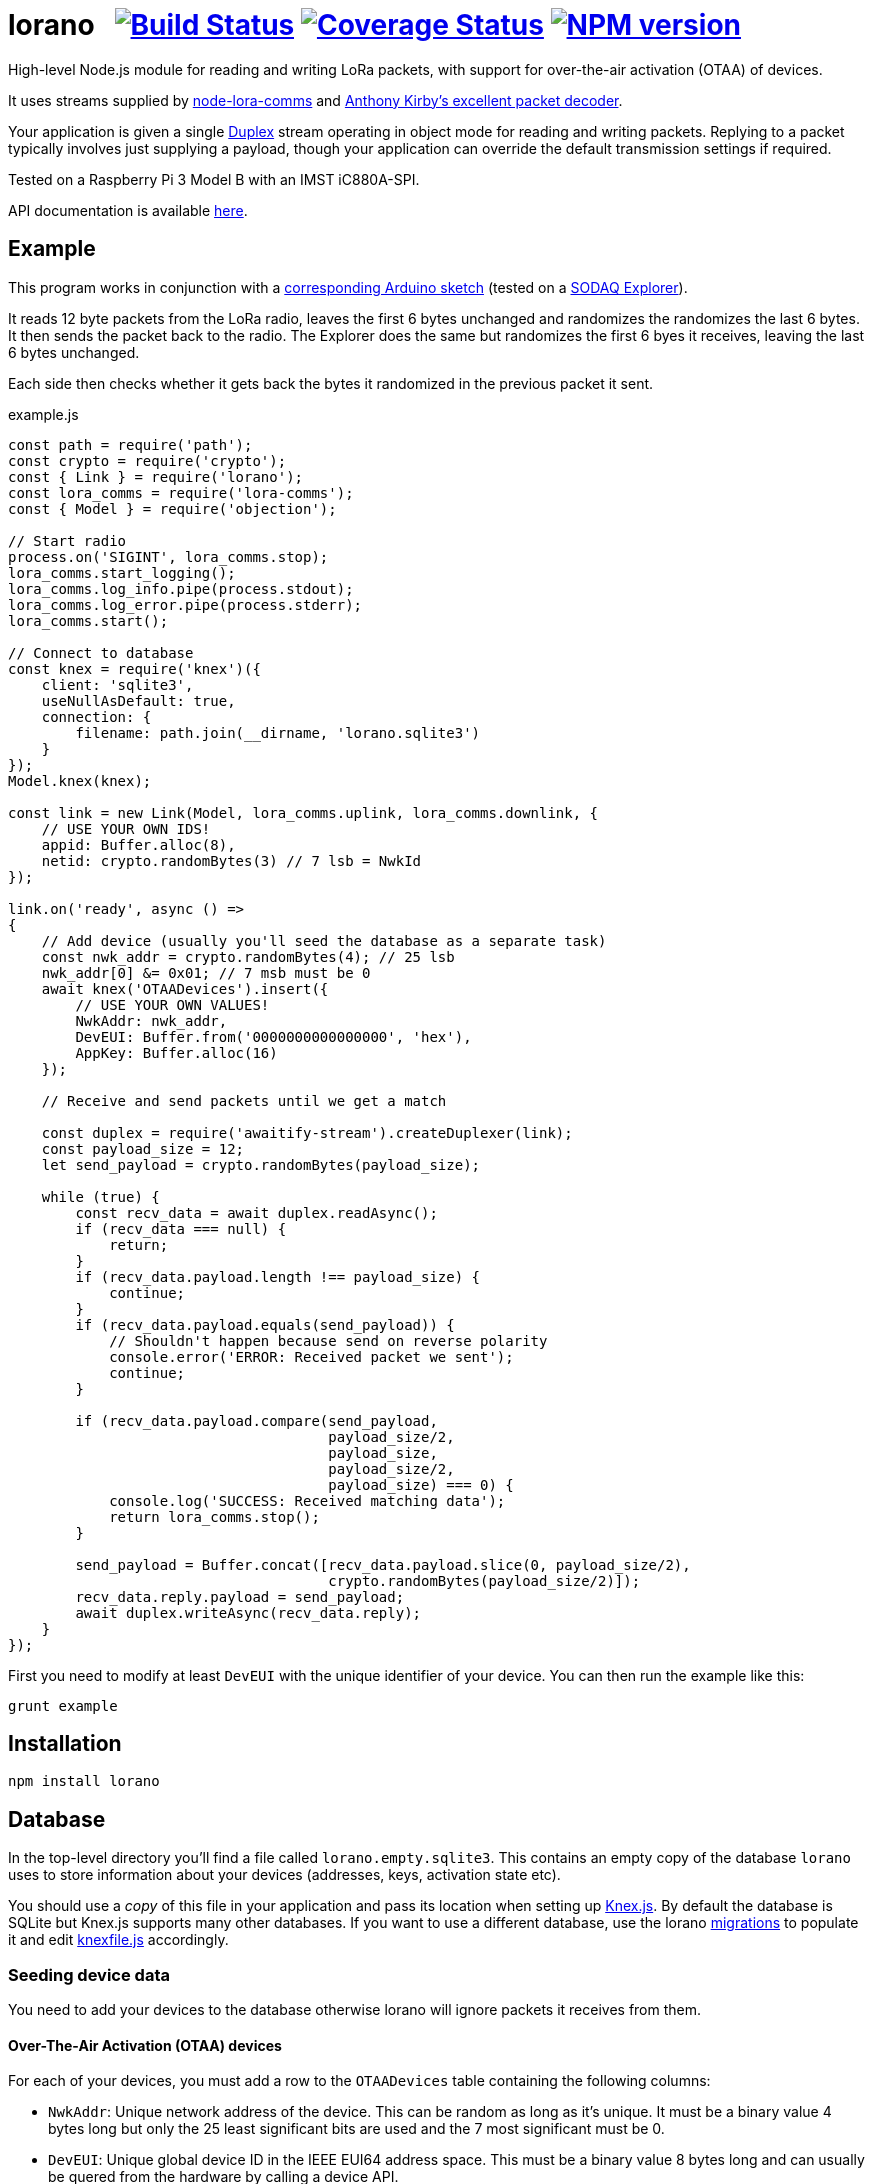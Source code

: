 = lorano{nbsp}{nbsp}{nbsp}image:https://circleci.com/gh/davedoesdev/lorano.svg?style=svg[Build Status,link=https://circleci.com/gh/davedoesdev/lorano] image:https://coveralls.io/repos/github/davedoesdev/lorano/badge.svg[Coverage Status,link=https://coveralls.io/github/davedoesdev/lorano] image:https://img.shields.io/npm/v/lorano.svg[NPM version,link=https://www.npmjs.com/package/lorano]
:prewrap!:

High-level Node.js module for reading and writing LoRa packets, with support for
over-the-air activation (OTAA) of devices.

It uses streams supplied by https://github.com/davedoesdev/node-lora-comms[node-lora-comms] and https://github.com/anthonykirby/lora-packet[Anthony Kirby's excellent packet decoder].

Your application is given a single
https://nodejs.org/dist/latest-v9.x/docs/api/stream.html#stream_class_stream_duplex[Duplex]
stream operating in object mode for reading and writing packets. Replying to
a packet typically involves just supplying a payload, though your application
can override the default transmission settings if required.

Tested on a Raspberry Pi 3 Model B with an IMST iC880A-SPI.

API documentation is available http://rawgit.davedoesdev.com/davedoesdev/lorano/master/docs/index.html[here].

== Example

This program works in conjunction with a link:test/lorano_test.ino[corresponding Arduino sketch] (tested on a http://support.sodaq.com/sodaq-one/explorer/[SODAQ Explorer]).

It reads 12 byte packets from the LoRa radio, leaves the first 6 bytes
unchanged and randomizes the randomizes the last 6 bytes. It then sends the
packet back to the radio. The Explorer does the same but randomizes the first
6 byes it receives, leaving the last 6 bytes unchanged.

Each side then checks whether it gets back the bytes it randomized in the
previous packet it sent.

[source,javascript]
.example.js
----
const path = require('path');
const crypto = require('crypto');
const { Link } = require('lorano');
const lora_comms = require('lora-comms');
const { Model } = require('objection');

// Start radio
process.on('SIGINT', lora_comms.stop);
lora_comms.start_logging();
lora_comms.log_info.pipe(process.stdout);
lora_comms.log_error.pipe(process.stderr);
lora_comms.start();

// Connect to database
const knex = require('knex')({
    client: 'sqlite3',
    useNullAsDefault: true,
    connection: {
        filename: path.join(__dirname, 'lorano.sqlite3')
    }
});
Model.knex(knex);

const link = new Link(Model, lora_comms.uplink, lora_comms.downlink, {
    // USE YOUR OWN IDS!
    appid: Buffer.alloc(8),
    netid: crypto.randomBytes(3) // 7 lsb = NwkId
});

link.on('ready', async () =>
{
    // Add device (usually you'll seed the database as a separate task)
    const nwk_addr = crypto.randomBytes(4); // 25 lsb
    nwk_addr[0] &= 0x01; // 7 msb must be 0
    await knex('OTAADevices').insert({
        // USE YOUR OWN VALUES!
        NwkAddr: nwk_addr,
        DevEUI: Buffer.from('0000000000000000', 'hex'),
        AppKey: Buffer.alloc(16)
    });

    // Receive and send packets until we get a match

    const duplex = require('awaitify-stream').createDuplexer(link);
    const payload_size = 12;
    let send_payload = crypto.randomBytes(payload_size);

    while (true) {
        const recv_data = await duplex.readAsync();
        if (recv_data === null) {
            return;
        }
        if (recv_data.payload.length !== payload_size) {
            continue;
        }
        if (recv_data.payload.equals(send_payload)) {
            // Shouldn't happen because send on reverse polarity
            console.error('ERROR: Received packet we sent');
            continue;
        }

        if (recv_data.payload.compare(send_payload,
                                      payload_size/2,
                                      payload_size,
                                      payload_size/2,
                                      payload_size) === 0) {
            console.log('SUCCESS: Received matching data');
            return lora_comms.stop();
        }

        send_payload = Buffer.concat([recv_data.payload.slice(0, payload_size/2),
                                      crypto.randomBytes(payload_size/2)]);
        recv_data.reply.payload = send_payload;
        await duplex.writeAsync(recv_data.reply);
    }
});
----

First you need to modify at least `DevEUI` with the unique identifier of your
device. You can then run the example like this:

[source,bash]
----
grunt example
----

== Installation

[source,bash]
----
npm install lorano
----

== Database

In the top-level directory you'll find a file called `lorano.empty.sqlite3`.
This contains an empty copy of the database `lorano` uses to store information
about your devices (addresses, keys, activation state etc).

You should use a _copy_ of this file in your application and pass its location
when setting up http://knexjs.org/[Knex.js]. By default the database is SQLite
but Knex.js supports many other databases. If you want to use a different
database, use the lorano link:migrations[] to populate it
and edit link:knexfile.js[] accordingly. 

=== Seeding device data

You need to add your devices to the database otherwise lorano will ignore
packets it receives from them.

==== Over-The-Air Activation (OTAA) devices

For each of your devices, you must add a row to the `OTAADevices` table
containing the following columns:

- `NwkAddr`: Unique network address of the device. This can be random as long
  as it's unique. It must be a binary value 4 bytes long but only the 25
  least significant bits are used and the 7 most significant must be 0.
- `DevEUI`: Unique global device ID in the IEEE EUI64 address space. This must
  be a binary value 8 bytes long and can usually be quered from the hardware by
  calling a device API.
- `AppKey`: The AES-128 key that you've assigned to the device for your
  application. This is a shared secret between your application and the device
  and is used to derive session keys specific for the device to encrypt and
  verify packets communication with it. It must be a binary value 16 bytes long.

An example of seeding the database for an OTAA device using Knex.js can be found
in link:test/seeds/test_otaa.js[].

==== Activation By Personalization (ABP) devices

For each of your devices, you must add a row to the `ABPDevices` table
containing the following columns:

- `DevAddr`: The identifier of your network (7 most significant bits) and the
  unique address of the device within it (25 least significant bits). This must
  be a binary value 4 bytes long.
- `NwkSKey`: Network session key for the device. This is a shared secret between
  your application and the device and is used to calculate and verify the
  message integrity code of data messages. It must be a binary value 16 bytes
  long.
- `AppSKey`: Application session key for the device. This is a shared secret
  between your application and the device and it used to encrypt and decrypt
  data messages. It must be a binary value 16 bytes long. 

An example of seeding the database for an ABP device using Knex.js can be found
in link:test/seeds/test_abp.js[].

== IMST iC880A-SPI reset

If you're using an IMST iC880A-SPI, it needs to be reset after it's powered up.

My iC880A-SPI is connected to a Pi via a
https://shop.coredump.ch/product/ic880a-lorawan-gateway-backplane/[backplane]
which brings the reset line out on GPIO 25. I run the following shell script
to perform the reset:

[source,sh]
.iC880A-SPI_reset.sh
----
echo "25" > /sys/class/gpio/export
echo "out" > /sys/class/gpio/gpio25/direction
echo "1" > /sys/class/gpio/gpio25/value
sleep 5
echo "0" > /sys/class/gpio/gpio25/value
sleep 1
echo "0" > /sys/class/gpio/gpio25/value
----

== Test

By default, the tests simulate LoRa packets and can be run with:

[source,bash]
----
grunt test
----

If you have a LoRa device that can run link:test/lorano_test.ino[] then you
can pass its DEVEUI as an argument like this:

[source,bash]
----
grunt test --deveui=XXXXXXXXXXXXXXXX
----

I've tested this with a SODAQ Explorer.

== Lint

[source,bash]
----
grunt lint
----

== Coverage

[source,bash]
----
grunt coverage
----

Or with a LoRa device running link:test/lorano_test.ino[]:

[source,bash]
----
grunt test --deveui=XXXXXXXXXXXXXXXX
----

== Licence

link:LICENCE[MIT]
